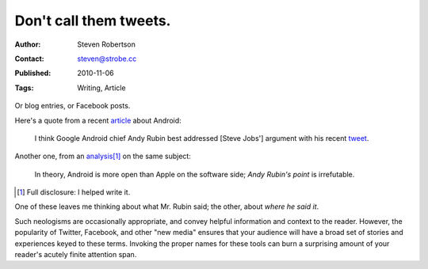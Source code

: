 Don't call them tweets.
=======================

:Author: Steven Robertson
:Contact: steven@strobe.cc
:Published: 2010-11-06
:Tags: Writing, Article

Or blog entries, or Facebook posts.

Here's a quote from a recent article_ about Android:

    I think Google Android chief Andy Rubin best addressed [Steve Jobs']
    argument with his recent tweet_.

.. _article: http://blogs.computerworld.com/17196/dear_steve_jobs_youre_wrong_again
.. _tweet: http://twitter.com/Arubin/status/27808662429

Another one, from an analysis_\ [#]_ on the same subject:

    In theory, Android is more open than Apple on the software side; `Andy
    Rubin's point` is irrefutable.

.. _analysis: http://open.neurostechnology.com/content/future-hardware
.. _Andy Rubin's point: http://twitter.com/Arubin/status/27808662429

.. [#]  Full disclosure: I helped write it.

One of these leaves me thinking about what Mr. Rubin said; the other,
about *where he said it*.

Such neologisms are occasionally appropriate, and convey helpful
information and context to the reader. However, the popularity of Twitter,
Facebook, and other "new media" ensures that your audience will have a
broad set of stories and experiences keyed to these terms. Invoking the
proper names for these tools can burn a surprising amount of your reader's
acutely finite attention span.

